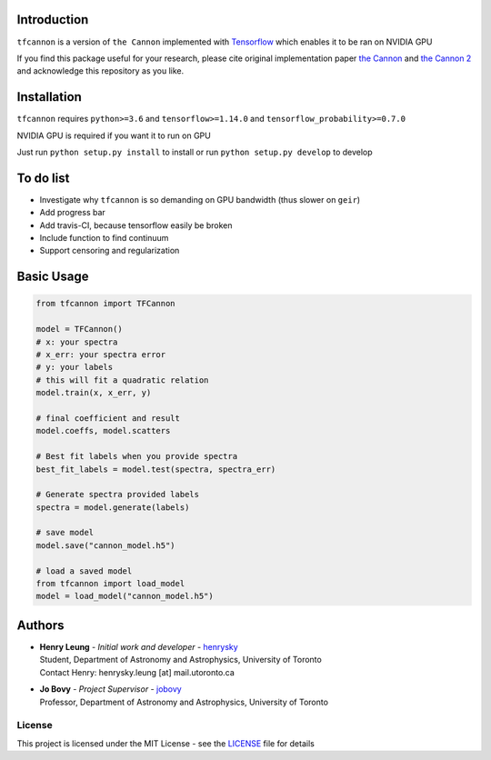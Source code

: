 
Introduction
==============

``tfcannon`` is a version of ``the Cannon`` implemented with `Tensorflow`_ which enables it to be ran on NVIDIA GPU

If you find this package useful for your research, please cite original implementation paper `the Cannon`_ and `the Cannon 2`_
and acknowledge this repository as you like.

Installation
=================

``tfcannon`` requires ``python>=3.6`` and ``tensorflow>=1.14.0`` and ``tensorflow_probability>=0.7.0``

NVIDIA GPU is required if you want it to run on GPU

Just run ``python setup.py install`` to install or run ``python setup.py develop`` to develop

To do list
==========================

- Investigate why ``tfcannon`` is so demanding on GPU bandwidth (thus slower on ``geir``)
- Add progress bar
- Add travis-CI, because tensorflow easily be broken
- Include function to find continuum
- Support censoring and regularization

Basic Usage
============

.. code-block:: python

    from tfcannon import TFCannon

    model = TFCannon()
    # x: your spectra
    # x_err: your spectra error
    # y: your labels
    # this will fit a quadratic relation
    model.train(x, x_err, y)

    # final coefficient and result
    model.coeffs, model.scatters

    # Best fit labels when you provide spectra
    best_fit_labels = model.test(spectra, spectra_err)

    # Generate spectra provided labels
    spectra = model.generate(labels)

    # save model
    model.save("cannon_model.h5")

    # load a saved model
    from tfcannon import load_model
    model = load_model("cannon_model.h5")


Authors
=========
-  | **Henry Leung** - *Initial work and developer* - henrysky_
   | Student, Department of Astronomy and Astrophysics, University of Toronto
   | Contact Henry: henrysky.leung [at] mail.utoronto.ca

-  | **Jo Bovy** - *Project Supervisor* - jobovy_
   | Professor, Department of Astronomy and Astrophysics, University of Toronto

.. _henrysky: https://github.com/henrysky
.. _jobovy: https://github.com/jobovy

License
---------
This project is licensed under the MIT License - see the `LICENSE`_ file for details

.. _LICENSE: LICENSE
.. _galpy: https://github.com/jobovy/galpy
.. _Tensorflow: https://www.tensorflow.org/
.. _`the Cannon`: https://ui.adsabs.harvard.edu/abs/2015ApJ...808...16N/
.. _`the Cannon 2`: https://ui.adsabs.harvard.edu/abs/2016arXiv160303040C/